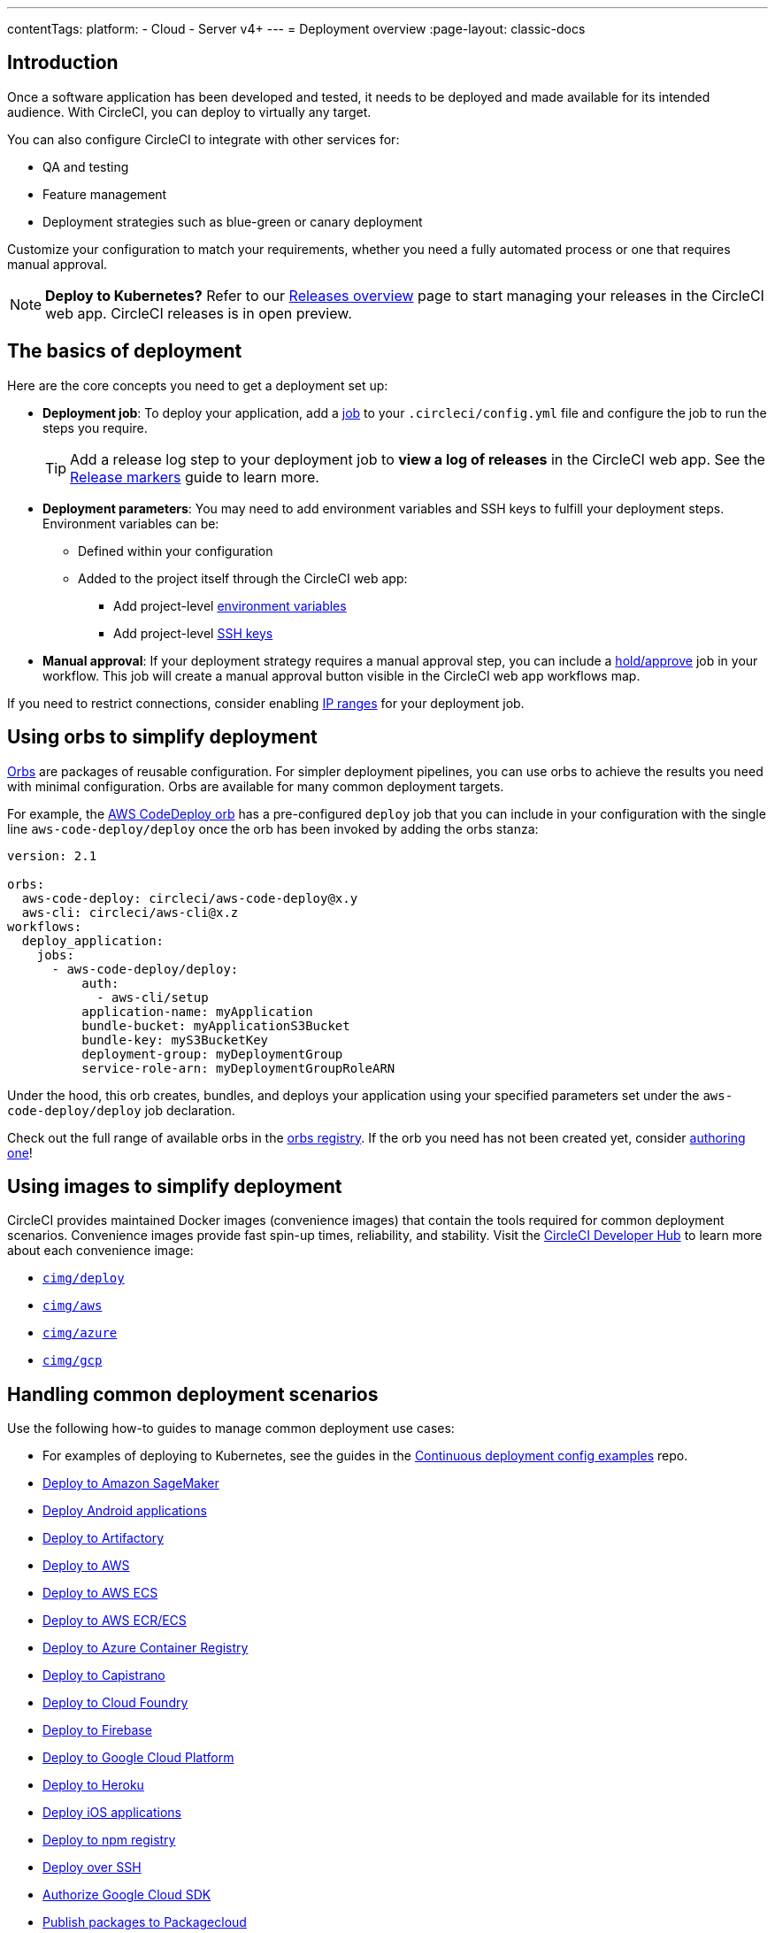 ---
contentTags:
  platform:
  - Cloud
  - Server v4+
---
= Deployment overview
:page-layout: classic-docs

:page-description: Learn the basics of CircleCI deployment.
:icons: font
:experimental:

[#introduction]
== Introduction

Once a software application has been developed and tested, it needs to be deployed and made available for its intended audience.
With CircleCI, you can deploy to virtually any target.

You can also configure CircleCI to integrate with other services for:

* QA and testing
* Feature management
* Deployment strategies such as blue-green or canary deployment

Customize your configuration to match your requirements, whether you need a fully automated process or one that requires manual approval.

NOTE: **Deploy to Kubernetes?** Refer to our xref:release/releases-overview#[Releases overview] page to start managing your releases in the CircleCI web app. CircleCI releases is in open preview.

[#the-basics-of-deployment]
== The basics of deployment

Here are the core concepts you need to get a deployment set up:

* **Deployment job**: To deploy your application, add a <<jobs-steps#jobs-overview,job>> to your `.circleci/config.yml` file and configure the job to run the steps you require.
+
TIP: Add a release log step to your deployment job to **view a log of releases** in the CircleCI web app. See the xref:release/configure-release-markers#[Release markers] guide to learn more.

* **Deployment parameters**: You may need to add environment variables and SSH keys to fulfill your deployment steps.
Environment variables can be:
** Defined within your configuration
** Added to the project itself through the CircleCI web app:
*** Add project-level <<set-environment-variable#set-an-environment-variable-in-a-project,environment variables>>
***  Add project-level <<add-ssh-key#,SSH keys>>

* **Manual approval**: If your deployment strategy requires a manual approval step, you can include a <<workflows#holding-a-workflow-for-a-manual-approval,hold/approve>> job in your workflow.
This job will create a manual approval button visible in the CircleCI web app workflows map.

If you need to restrict connections, consider enabling xref:ip-ranges#[IP ranges] for your deployment job.

[#using-orbs-to-simplify-deployment]
== Using orbs to simplify deployment

<<orb-intro#,Orbs>> are packages of reusable configuration.
For simpler deployment pipelines, you can use orbs to achieve the results you need with minimal configuration.
Orbs are available for many common deployment targets.

For example, the https://circleci.com/developer/orbs/orb/circleci/aws-code-deploy[AWS CodeDeploy orb] has a pre-configured `deploy` job that you can include in your configuration with the single line `aws-code-deploy/deploy` once the orb has been invoked by adding the orbs stanza:

```yaml
version: 2.1

orbs:
  aws-code-deploy: circleci/aws-code-deploy@x.y
  aws-cli: circleci/aws-cli@x.z
workflows:
  deploy_application:
    jobs:
      - aws-code-deploy/deploy:
          auth:
            - aws-cli/setup
          application-name: myApplication
          bundle-bucket: myApplicationS3Bucket
          bundle-key: myS3BucketKey
          deployment-group: myDeploymentGroup
          service-role-arn: myDeploymentGroupRoleARN
```

Under the hood, this orb creates, bundles, and deploys your application using your specified parameters set under the `aws-code-deploy/deploy` job declaration.

Check out the full range of available orbs in the link:https://circleci.com/developer/orbs[orbs registry]. If the orb you need has not been created yet, consider <<orb-author-intro#,authoring one>>!

[#using-images-to-simplify-deployment]
== Using images to simplify deployment

CircleCI provides maintained Docker images (convenience images) that contain the tools required for common deployment scenarios.
Convenience images provide fast spin-up times, reliability, and stability.
Visit the link:https://circleci.com/developer/images?imageType=docker[CircleCI Developer Hub] to learn more about each convenience image:

- link:https://circleci.com/developer/images/image/cimg/deploy[`cimg/deploy`]
- link:https://circleci.com/developer/images/image/cimg/aws[`cimg/aws`]
- link:https://circleci.com/developer/images/image/cimg/azure[`cimg/azure`]
- link:https://circleci.com/developer/images/image/cimg/gcp[`cimg/gcp`]

[#next-steps]
== Handling common deployment scenarios

Use the following how-to guides to manage common deployment use cases:

* For examples of deploying to Kubernetes, see the guides in the link:https://github.com/CircleCI-Public/cd-config-examples/blob/main/docs/cci_deploy/deployment_helm.md[Continuous deployment config examples] repo.
* <<deploy-to-amazon-sagemaker#,Deploy to Amazon SageMaker>>
* <<deploy-android-applications#,Deploy Android applications>>
* <<deploy-to-artifactory#,Deploy to Artifactory>>
* <<deploy-to-aws#,Deploy to AWS>>
* <<deploy-service-update-to-aws-ecs#,Deploy to AWS ECS>>
* <<ecs-ecr#,Deploy to AWS ECR/ECS>>
* <<deploy-to-azure-container-registry#,Deploy to Azure Container Registry>>
* <<deploy-to-capistrano#,Deploy to Capistrano>>
* <<deploy-to-cloud-foundry#,Deploy to Cloud Foundry>>
* <<deploy-to-firebase#,Deploy to Firebase>>
* <<deploy-to-google-cloud-platform#,Deploy to Google Cloud Platform>>
* <<deploy-to-heroku#,Deploy to Heroku>>
* <<deploy-ios-applications#,Deploy iOS applications>>
* <<deploy-to-npm-registry#,Deploy to npm registry>>
* <<deploy-over-ssh#,Deploy over SSH>>
* <<authorize-google-cloud-sdk#,Authorize Google Cloud SDK>>
* <<publish-packages-to-packagecloud#,Publish packages to Packagecloud>>

Go to the link:https://circleci.com/developer/orbs[orbs registry] to simplify your configuration by using an orb for your deployment target.
